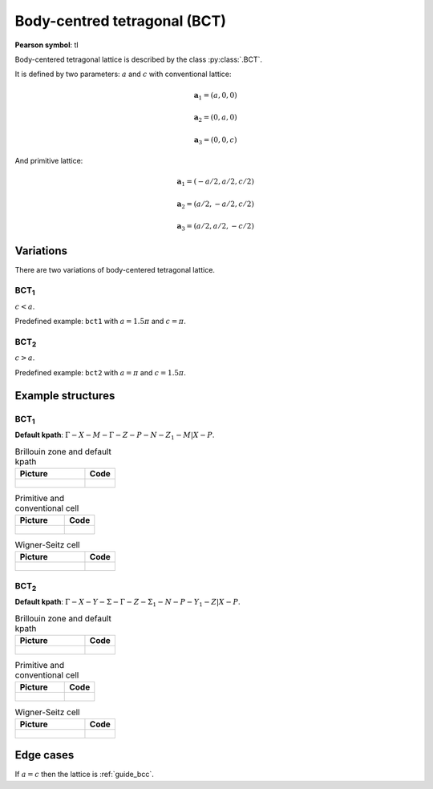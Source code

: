 .. _guide_bct:

*****************************
Body-centred tetragonal (BCT)
*****************************

**Pearson symbol**: tI

Body-centered tetragonal lattice is described by the class :py:class:`.BCT`.

It is defined by two parameters: :math:`a` and :math:`c` 
with conventional lattice:

.. math::

    \boldsymbol{a}_1 = (a, 0, 0)

    \boldsymbol{a}_2 = (0, a, 0)

    \boldsymbol{a}_3 = (0, 0, c)

And primitive lattice:

.. math::

    \boldsymbol{a}_1 = (-a/2, a/2, c/2)

    \boldsymbol{a}_2 = (a/2, -a/2, c/2)

    \boldsymbol{a}_3 = (a/2, a/2, -c/2)

Variations
==========

There are two variations of body-centered tetragonal lattice. 

BCT\ :sub:`1`
-------------

:math:`c < a`. 

Predefined example: ``bct1`` with :math:`a = 1.5\pi` and :math:`c = \pi`.

BCT\ :sub:`2`
-------------

:math:`c > a`. 

Predefined example: ``bct2`` with :math:`a = \pi` and :math:`c = 1.5\pi`.


Example structures
==================

BCT\ :sub:`1`
-------------

**Default kpath**: :math:`\Gamma-X-M-\Gamma-Z-P-N-Z_1-M\vert X-P`.

.. list-table:: Brillouin zone and default kpath
    :widths: 70 30
    :header-rows: 1

    * - Picture
      - Code
    * - .. figure:: bct1_brillouin.png 
            :target: ../../../../../_images/bct1_brillouin.png 
      - .. literalinclude:: bct1_brillouin.py
            :language: py

.. list-table:: Primitive and conventional cell
    :header-rows: 1

    * - Picture
      - Code
    * - .. figure:: bct1_real.png 
            :target: ../../../../../_images/bct1_real.png 
      - .. literalinclude:: bct1_real.py
            :language: py

.. list-table:: Wigner-Seitz cell
    :widths: 70 30
    :header-rows: 1

    * - Picture
      - Code
    * - .. figure:: bct1_wigner-seitz.png 
            :target: ../../../../../_images/bct1_wigner-seitz.png 
      - .. literalinclude:: bct1_wigner-seitz.py
            :language: py

BCT\ :sub:`2`
-------------

**Default kpath**: :math:`\Gamma-X-Y-\Sigma-\Gamma-Z-\Sigma_1-N-P-Y_1-Z\vert X-P`.

.. list-table:: Brillouin zone and default kpath
    :widths: 70 30
    :header-rows: 1

    * - Picture
      - Code
    * - .. figure:: bct2_brillouin.png 
            :target: ../../../../../_images/bct2_brillouin.png 
      - .. literalinclude:: bct2_brillouin.py
            :language: py

.. list-table:: Primitive and conventional cell
    :header-rows: 1

    * - Picture
      - Code
    * - .. figure:: bct2_real.png 
            :target: ../../../../../_images/bct2_real.png 
      - .. literalinclude:: bct2_real.py
            :language: py

.. list-table:: Wigner-Seitz cell
    :widths: 70 30
    :header-rows: 1

    * - Picture
      - Code
    * - .. figure:: bct2_wigner-seitz.png 
            :target: ../../../../../_images/bct2_wigner-seitz.png 
      - .. literalinclude:: bct2_wigner-seitz.py
            :language: py

Edge cases
==========

If :math:`a = c` then the lattice is :ref:`guide_bcc`.